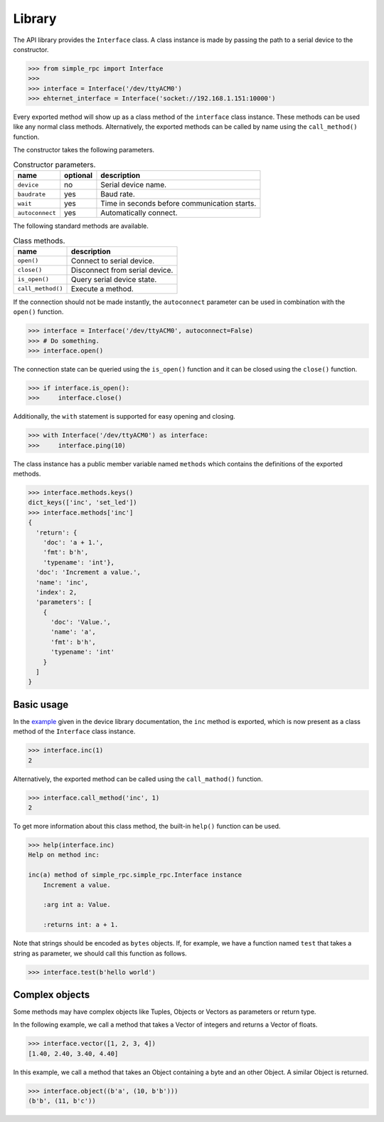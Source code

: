 Library
=======

The API library provides the ``Interface`` class. A class instance is made by
passing the path to a serial device to the constructor.

.. code:: python

    >>> from simple_rpc import Interface
    >>>
    >>> interface = Interface('/dev/ttyACM0')
    >>> ehternet_interface = Interface('socket://192.168.1.151:10000')

Every exported method will show up as a class method of the ``interface`` class
instance. These methods can be used like any normal class methods.
Alternatively, the exported methods can be called by name using the
``call_method()`` function.

The constructor takes the following parameters.

.. list-table:: Constructor parameters.
   :header-rows: 1

   * - name
     - optional
     - description
   * - ``device``
     - no
     - Serial device name.
   * - ``baudrate``
     - yes
     - Baud rate.
   * - ``wait``
     - yes
     - Time in seconds before communication starts.
   * - ``autoconnect``
     - yes
     - Automatically connect.

The following standard methods are available.

.. list-table:: Class methods.
   :header-rows: 1

   * - name
     - description
   * - ``open()``
     - Connect to serial device.
   * - ``close()``
     - Disconnect from serial device.
   * - ``is_open()``
     - Query serial device state.
   * - ``call_method()``
     - Execute a method.

If the connection should not be made instantly, the ``autoconnect`` parameter
can be used in combination with the ``open()`` function.

.. code:: python

    >>> interface = Interface('/dev/ttyACM0', autoconnect=False)
    >>> # Do something.
    >>> interface.open()

The connection state can be queried using the ``is_open()`` function and it can
be closed using the ``close()`` function.

.. code:: python

    >>> if interface.is_open():
    >>>     interface.close()

Additionally, the ``with`` statement is supported for easy opening and closing.

.. code:: python

    >>> with Interface('/dev/ttyACM0') as interface:
    >>>     interface.ping(10)

The class instance has a public member variable named ``methods`` which
contains the definitions of the exported methods.

.. code:: python

    >>> interface.methods.keys()
    dict_keys(['inc', 'set_led'])
    >>> interface.methods['inc']
    {
      'return': {
        'doc': 'a + 1.',
        'fmt': b'h',
        'typename': 'int'},
      'doc': 'Increment a value.',
      'name': 'inc',
      'index': 2,
      'parameters': [
        {
          'doc': 'Value.',
          'name': 'a',
          'fmt': b'h',
          'typename': 'int'
        }
      ]
    }


Basic usage
-----------

In the example_ given in the device library documentation, the ``inc`` method
is exported, which is now present as a class method of the ``Interface`` class
instance.

.. code:: python

    >>> interface.inc(1)
    2

Alternatively, the exported method can be called using the ``call_mathod()``
function.

.. code:: python

    >>> interface.call_method('inc', 1)
    2

To get more information about this class method, the built-in ``help()``
function can be used.

.. code:: python

    >>> help(interface.inc)
    Help on method inc:

    inc(a) method of simple_rpc.simple_rpc.Interface instance
        Increment a value.

        :arg int a: Value.

        :returns int: a + 1.

Note that strings should be encoded as ``bytes`` objects. If, for example, we
have a function named ``test`` that takes a string as parameter, we should call
this function as follows.

.. code:: python

    >>> interface.test(b'hello world')


Complex objects
---------------

Some methods may have complex objects like Tuples, Objects or Vectors as
parameters or return type.

In the following example, we call a method that takes a Vector of integers and
returns a Vector of floats.

.. code:: python

    >>> interface.vector([1, 2, 3, 4])
    [1.40, 2.40, 3.40, 4.40]

In this example, we call a method that takes an Object containing a byte and an
other Object. A similar Object is returned.

.. code:: python

    >>> interface.object((b'a', (10, b'b')))
    (b'b', (11, b'c'))



.. _example: https://simplerpc.readthedocs.io/en/latest/usage_device.html#example
